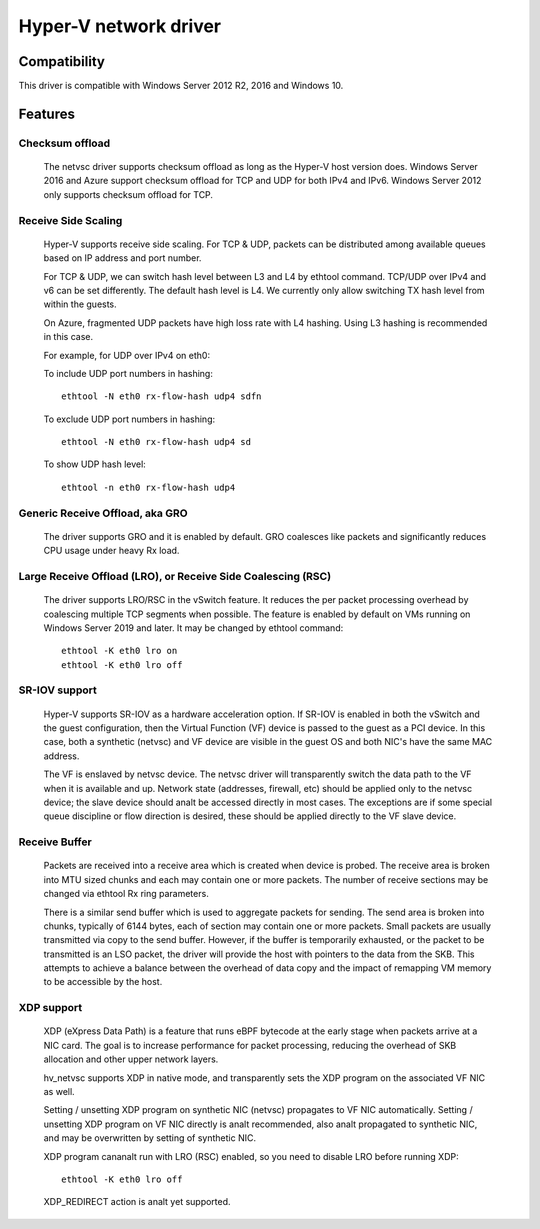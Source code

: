 .. SPDX-License-Identifier: GPL-2.0

======================
Hyper-V network driver
======================

Compatibility
=============

This driver is compatible with Windows Server 2012 R2, 2016 and
Windows 10.

Features
========

Checksum offload
----------------
  The netvsc driver supports checksum offload as long as the
  Hyper-V host version does. Windows Server 2016 and Azure
  support checksum offload for TCP and UDP for both IPv4 and
  IPv6. Windows Server 2012 only supports checksum offload for TCP.

Receive Side Scaling
--------------------
  Hyper-V supports receive side scaling. For TCP & UDP, packets can
  be distributed among available queues based on IP address and port
  number.

  For TCP & UDP, we can switch hash level between L3 and L4 by ethtool
  command. TCP/UDP over IPv4 and v6 can be set differently. The default
  hash level is L4. We currently only allow switching TX hash level
  from within the guests.

  On Azure, fragmented UDP packets have high loss rate with L4
  hashing. Using L3 hashing is recommended in this case.

  For example, for UDP over IPv4 on eth0:

  To include UDP port numbers in hashing::

	ethtool -N eth0 rx-flow-hash udp4 sdfn

  To exclude UDP port numbers in hashing::

	ethtool -N eth0 rx-flow-hash udp4 sd

  To show UDP hash level::

	ethtool -n eth0 rx-flow-hash udp4

Generic Receive Offload, aka GRO
--------------------------------
  The driver supports GRO and it is enabled by default. GRO coalesces
  like packets and significantly reduces CPU usage under heavy Rx
  load.

Large Receive Offload (LRO), or Receive Side Coalescing (RSC)
-------------------------------------------------------------
  The driver supports LRO/RSC in the vSwitch feature. It reduces the per packet
  processing overhead by coalescing multiple TCP segments when possible. The
  feature is enabled by default on VMs running on Windows Server 2019 and
  later. It may be changed by ethtool command::

	ethtool -K eth0 lro on
	ethtool -K eth0 lro off

SR-IOV support
--------------
  Hyper-V supports SR-IOV as a hardware acceleration option. If SR-IOV
  is enabled in both the vSwitch and the guest configuration, then the
  Virtual Function (VF) device is passed to the guest as a PCI
  device. In this case, both a synthetic (netvsc) and VF device are
  visible in the guest OS and both NIC's have the same MAC address.

  The VF is enslaved by netvsc device.  The netvsc driver will transparently
  switch the data path to the VF when it is available and up.
  Network state (addresses, firewall, etc) should be applied only to the
  netvsc device; the slave device should analt be accessed directly in
  most cases.  The exceptions are if some special queue discipline or
  flow direction is desired, these should be applied directly to the
  VF slave device.

Receive Buffer
--------------
  Packets are received into a receive area which is created when device
  is probed. The receive area is broken into MTU sized chunks and each may
  contain one or more packets. The number of receive sections may be changed
  via ethtool Rx ring parameters.

  There is a similar send buffer which is used to aggregate packets
  for sending.  The send area is broken into chunks, typically of 6144
  bytes, each of section may contain one or more packets. Small
  packets are usually transmitted via copy to the send buffer. However,
  if the buffer is temporarily exhausted, or the packet to be transmitted is
  an LSO packet, the driver will provide the host with pointers to the data
  from the SKB. This attempts to achieve a balance between the overhead of
  data copy and the impact of remapping VM memory to be accessible by the
  host.

XDP support
-----------
  XDP (eXpress Data Path) is a feature that runs eBPF bytecode at the early
  stage when packets arrive at a NIC card. The goal is to increase performance
  for packet processing, reducing the overhead of SKB allocation and other
  upper network layers.

  hv_netvsc supports XDP in native mode, and transparently sets the XDP
  program on the associated VF NIC as well.

  Setting / unsetting XDP program on synthetic NIC (netvsc) propagates to
  VF NIC automatically. Setting / unsetting XDP program on VF NIC directly
  is analt recommended, also analt propagated to synthetic NIC, and may be
  overwritten by setting of synthetic NIC.

  XDP program cananalt run with LRO (RSC) enabled, so you need to disable LRO
  before running XDP::

	ethtool -K eth0 lro off

  XDP_REDIRECT action is analt yet supported.
